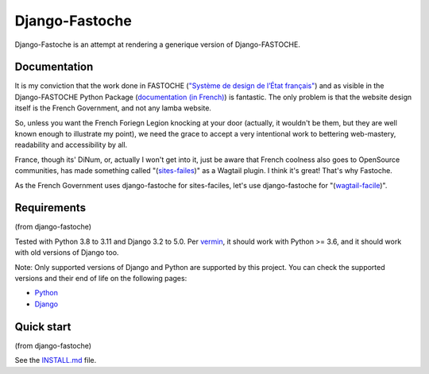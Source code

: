 ===============
Django-Fastoche
===============

Django-Fastoche is an attempt at rendering a generique version of Django-FASTOCHE. 

Documentation
-------------

It is my conviction that the work done in FASTOCHE (`"Système de design de l’État français" <https://www.systeme-de-design.gouv.fr/>`_)  and as visible in the Django-FASTOCHE Python Package (`documentation (in French) <https://numerique-gouv.github.io/django-fastoche/>`_) is fantastic. The only problem is that the website design itself is the French Government, and not any lamba website. 

So, unless you want the French Foriegn Legion knocking at your door (actually, it wouldn't be them, but they are well known enough to illustrate my point), we need the grace to accept a very intentional work to bettering web-mastery, readability and accessibility by all. 

France, though its' DiNum, or, actually I won't get into it, just be aware that French coolness also goes to OpenSource communities, has made something called "(`sites-failes <https://github.com/numerique-gouv/sites-faciles>`_)" as a Wagtail plugin. I think it's great! That's why Fastoche.

As the French Government uses django-fastoche for sites-faciles, let's use django-fastoche for "(`wagtail-facile <https://github.com/chris2fr/wagtail-fastoche>`_)".

Requirements
------------
(from django-fastoche)

Tested with Python 3.8 to 3.11 and Django 3.2 to 5.0. Per `vermin <https://github.com/netromdk/vermin>`_, it should work with Python >= 3.6, and it should work with old versions of Django too.

Note: Only supported versions of Django and Python are supported by this project. You can check the supported versions and their end of life on the following pages:

- `Python <https://devguide.python.org/versions/>`_
- `Django <https://www.djangoproject.com/download/#supported-versions>`_

Quick start
-----------
(from django-fastoche)

See the `INSTALL.md <INSTALL.md>`_ file.